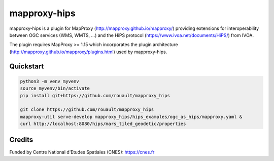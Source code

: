 mapproxy-hips
*************

mapproxy-hips is a plugin for MapProxy (http://mapproxy.github.io/mapproxy/) providing extensions
for interoperability between OGC services (WMS, WMTS, ...) and the HiPS protocol
(https://www.ivoa.net/documents/HiPS/) from IVOA.

The plugin requires MapProxy >= 1.15 which incorporates the plugin architecture
(http://mapproxy.github.io/mapproxy/plugins.html) used by mapproxy-hips.

Quickstart
----------

.. code-block:: shell

    python3 -m venv myvenv
    source myvenv/bin/activate
    pip install git+https://github.com/rouault/mapproxy_hips

    git clone https://github.com/rouault/mapproxy_hips
    mapproxy-util serve-develop mapproxy_hips/hips_examples/ogc_as_hips/mapproxy.yaml &
    curl http://localhost:8080/hips/mars_tiled_geodetic/properties

Credits
-------

Funded by Centre National d'Etudes Spatiales (CNES): https://cnes.fr
